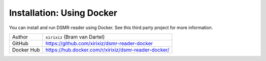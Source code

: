 Installation: Using Docker
==========================

You can install and run DSMR-reader using Docker. See this third party project for more information.

+------------+------------------------------------------------------+
| Author     | ``xirixiz`` (Bram van Dartel)                        |
+------------+------------------------------------------------------+
| GitHub     | https://github.com/xirixiz/dsmr-reader-docker        |
+------------+------------------------------------------------------+
| Docker Hub | https://hub.docker.com/r/xirixiz/dsmr-reader-docker/ |
+------------+------------------------------------------------------+


.. seealso::

    :doc:`Finished? Go to setting up the application</tutorial/setting-up>`.
